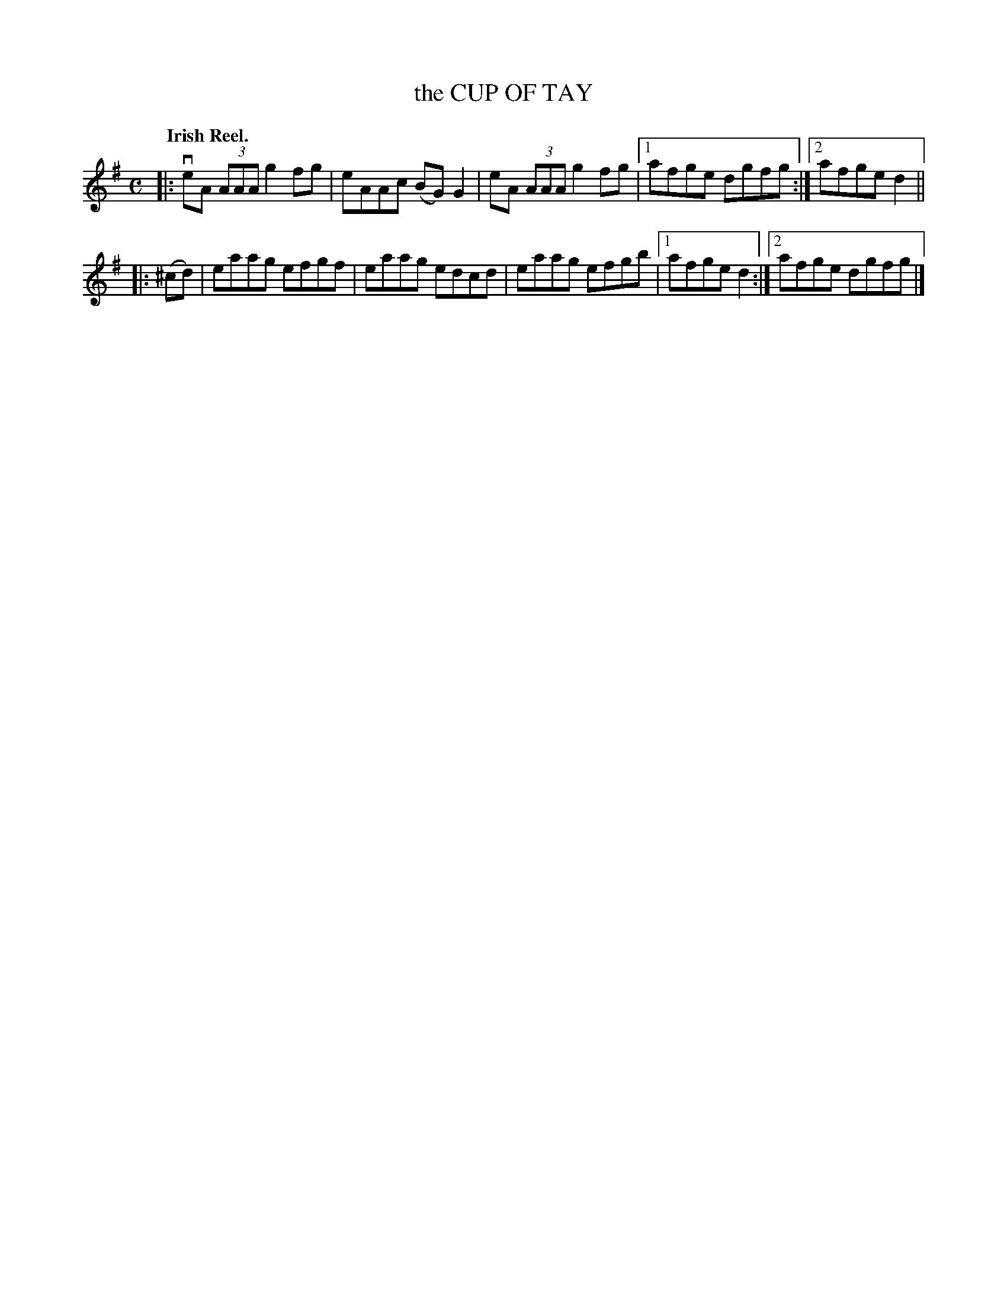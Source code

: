 X: 2220
T: the CUP OF TAY
Q: "Irish Reel."
R: Reel.
%R: reel
N: This is version 1, for ABC software that doesn't understand voice overlays.
B: James Kerr "Merry Melodies" v.2 p.25 #220
Z: 2016 John Chambers <jc:trillian.mit.edu>
M: C
L: 1/8
K: Ador
|:\
veA (3AAA g2fg | eAAc (BG)G2 |\
 eA (3AAA g2fg |[1 afge dgfg :|[2 afge d2 ||
|: (^cd) |\
eaag efgf | eaag edcd |\
eaag efgb |[1 afge d2 :|[2 afge dgfg |]
